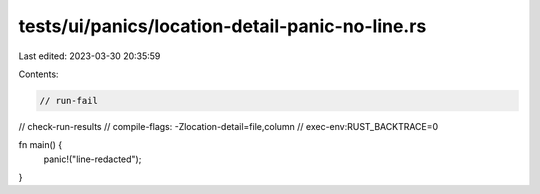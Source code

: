 tests/ui/panics/location-detail-panic-no-line.rs
================================================

Last edited: 2023-03-30 20:35:59

Contents:

.. code-block:: rs

    // run-fail
// check-run-results
// compile-flags: -Zlocation-detail=file,column
// exec-env:RUST_BACKTRACE=0

fn main() {
    panic!("line-redacted");
}


